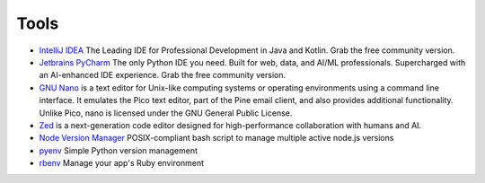 Tools
=====

* `IntelliJ IDEA <https://www.jetbrains.com/idea/>`__ The Leading IDE for Professional Development in Java and Kotlin. Grab the free community version.
* `Jetbrains PyCharm <https://www.jetbrains.com/pycharm/>`__ The only Python IDE you need. Built for web, data, and AI/ML professionals. Supercharged with an AI-enhanced IDE experience. Grab the free community version.
* `GNU Nano <https://www.nano-editor.org/>`__ is a text editor for Unix-like computing systems or operating environments using a command line interface. It emulates the Pico text editor, part of the Pine email client, and also provides additional functionality. Unlike Pico, nano is licensed under the GNU General Public License.
* `Zed <https://zed.dev/>`__ is a next-generation code editor designed for high-performance collaboration with humans and AI.

* `Node Version Manager <https://github.com/nvm-sh/nvm>`__ POSIX-compliant bash script to manage multiple active node.js versions
* `pyenv <https://github.com/pyenv/pyenv>`__ Simple Python version management
* `rbenv <https://github.com/rbenv/rbenv>`__ Manage your app's Ruby environment
